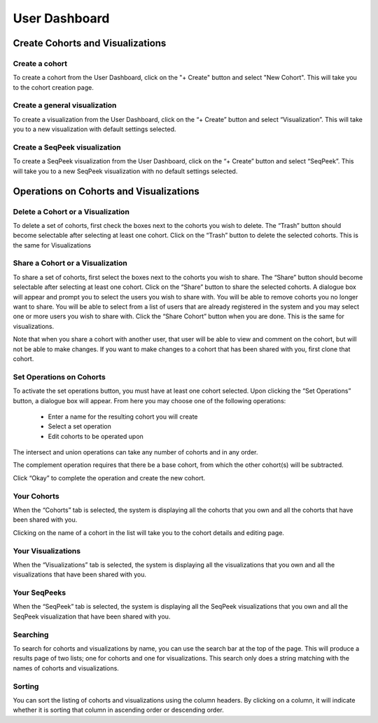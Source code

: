 **************
User Dashboard
**************

Create Cohorts and Visualizations
#################################

Create a cohort
===============
To create a cohort from the User Dashboard, click on the "+ Create" button and select "New Cohort".  
This will take you to the cohort creation page.

Create a general visualization
==============================
To create a visualization from the User Dashboard, click on the “+ Create” button and select “Visualization”. 
This will take you to a new visualization with default settings selected.

Create a SeqPeek visualization
==============================
To create a SeqPeek visualization from the User Dashboard, click on the “+ Create” button and 
select “SeqPeek”. 
This will take you to a new SeqPeek visualization with no default settings selected.

Operations on Cohorts and Visualizations
########################################

Delete a Cohort or a Visualization
==================================
To delete a set of cohorts, first check the boxes next to the cohorts you wish to delete. 
The “Trash” button should become selectable after selecting at least one cohort. Click on the “Trash” 
button to delete the selected cohorts. This is the same for Visualizations

Share a Cohort or a Visualization
=================================
To share a set of cohorts, first select the boxes next to the cohorts you wish to share. 
The “Share” button should become selectable after selecting at least one cohort. Click on the “Share” 
button to share the selected cohorts. A dialogue box will appear and prompt you to select the users 
you wish to share with. You will be able to remove cohorts you no longer want to share. You will 
be able to select from a list of users that are already registered in the system and you may select 
one or more users you wish to share with. Click the “Share Cohort” button when you are done. This is 
the same for visualizations. 

Note that when you share a cohort with another user, that user
will be able to view and comment on the cohort, but will not be able to 
make changes.  If you want to make changes to a cohort that has been
shared with you, first clone that cohort.

Set Operations on Cohorts
=========================
To activate the set operations button, you must have at least one cohort selected. Upon clicking 
the “Set Operations” button, a dialogue box will appear. From here you may choose one of the following
operations:
    * Enter a name for the resulting cohort you will create
    * Select a set operation
    * Edit cohorts to be operated upon

The intersect and union operations can take any number of cohorts and in any order.

The complement operation requires that there be a base cohort, from which the other cohort(s) will 
be subtracted.

Click “Okay” to complete the operation and create the new cohort.

Your Cohorts 
============
When the “Cohorts” tab is selected, the system is displaying all the cohorts that you own and all the 
cohorts that have been shared with you.

Clicking on the name of a cohort in the list will take you to the cohort details and editing page. 

Your Visualizations
===================
When the “Visualizations” tab is selected, the system is displaying all the visualizations that you own 
and all the visualizations that have been shared with you. 

Your SeqPeeks
=============
When the “SeqPeek” tab is selected, the system is displaying all the SeqPeek visualizations that you own 
and all the SeqPeek visualization that have been shared with you.

Searching
=========
To search for cohorts and visualizations by name, you can use the search bar at the top of the page. This 
will produce a results page of two lists; one for cohorts and one for visualizations. This search only 
does a string matching with the names of cohorts and visualizations.

Sorting
=======
You can sort the listing of cohorts and visualizations using the column headers. By clicking on a column, 
it will indicate whether it is sorting that column in ascending order or descending order.


